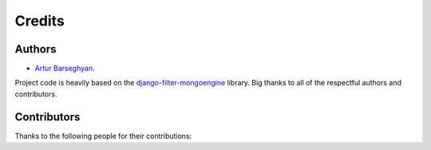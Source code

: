 Credits
=======
Authors
-------
- `Artur Barseghyan <https://github.com/barseghyanartur/>`_.

Project code is heavily based on the `django-filter-mongoengine
<https://github.com/alvinyao/django-filter-mongoengine>`_ library. Big thanks
to all of the respectful authors and contributors.

Contributors
------------
Thanks to the following people for their contributions:
